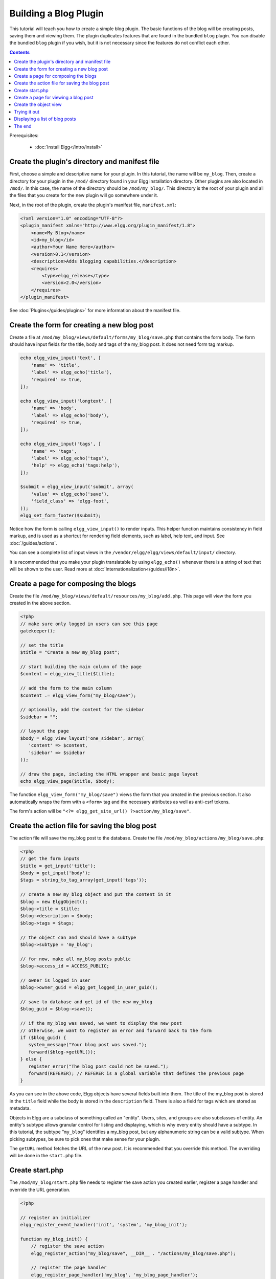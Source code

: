 Building a Blog Plugin
######################

This tutorial will teach you how to create a simple blog plugin.
The basic functions of the blog will be creating posts,
saving them and viewing them.
The plugin duplicates features that are found in the
bundled ``blog`` plugin.
You can disable the bundled ``blog`` plugin if you wish,
but it is not necessary since the features do not conflict
each other.

.. contents:: Contents
   :local:
   :depth: 1

Prerequisites:

 - :doc:`Install Elgg</intro/install>`

Create the plugin's directory and manifest file
===============================================

First, choose a simple and descriptive name for your plugin.
In this tutorial, the name will be ``my_blog``.
Then, create a directory for your plugin in the ``/mod/`` directory
found in your Elgg installation directory. Other plugins are also located
in ``/mod/``. In this case, the name of the directory should
be ``/mod/my_blog/``. This directory is the root of your plugin and all the
files that you create for the new plugin will go somewhere under it.

Next, in the root of the plugin, create the plugin's manifest file,
``manifest.xml``:

.. code-block:: xml

    <?xml version="1.0" encoding="UTF-8"?>
    <plugin_manifest xmlns="http://www.elgg.org/plugin_manifest/1.8">
        <name>My Blog</name>
        <id>my_blog</id>
        <author>Your Name Here</author>
        <version>0.1</version>
        <description>Adds blogging capabilities.</description>
        <requires>
            <type>elgg_release</type>
            <version>2.0</version>
        </requires>
    </plugin_manifest>

See :doc:`Plugins</guides/plugins>` for more information
about the manifest file.

Create the form for creating a new blog post
============================================

Create a file at ``/mod/my_blog/views/default/forms/my_blog/save.php``
that contains the form body. The form should have input fields for the title,
body and tags of the my_blog post. It does not need form tag markup.

.. code-block:: php

    echo elgg_view_input('text', [
        'name' => 'title',
        'label' => elgg_echo('title'),
        'required' => true,
    ]);

    echo elgg_view_input('longtext', [
        'name' => 'body',
        'label' => elgg_echo('body'),
        'required' => true,
    ]);

    echo elgg_view_input('tags', [
        'name' => 'tags',
        'label' => elgg_echo('tags'),
        'help' => elgg_echo('tags:help'),
    ]);

    $submit = elgg_view_input('submit', array(
        'value' => elgg_echo('save'),
        'field_class' => 'elgg-foot',
    ));
    elgg_set_form_footer($submit);


Notice how the form is calling ``elgg_view_input()`` to render inputs. This helper
function maintains consistency in field markup, and is used as a shortcut for
rendering field elements, such as label, help text, and input. See :doc:`/guides/actions`.

You can see a complete list of input views in the
``/vendor/elgg/elgg/views/default/input/`` directory.

It is recommended that you make your plugin translatable by using ``elgg_echo()``
whenever there is a string of text that will be shown to the user. Read more at
:doc:`Internationalization</guides/i18n>`.

Create a page for composing the blogs
=====================================

Create the file ``/mod/my_blog/views/default/resources/my_blog/add.php``.
This page will view the form you created in the above section.

.. code-block:: php

    <?php
    // make sure only logged in users can see this page 
    gatekeeper();
                    
    // set the title
    $title = "Create a new my_blog post";

    // start building the main column of the page 
    $content = elgg_view_title($title);

    // add the form to the main column
    $content .= elgg_view_form("my_blog/save");

    // optionally, add the content for the sidebar
    $sidebar = "";

    // layout the page
    $body = elgg_view_layout('one_sidebar', array(
       'content' => $content,
       'sidebar' => $sidebar
    ));

    // draw the page, including the HTML wrapper and basic page layout
    echo elgg_view_page($title, $body);

The function ``elgg_view_form("my_blog/save")`` views the form that
you created in the previous section. It also automatically wraps
the form with a ``<form>`` tag and the necessary attributes as well
as anti-csrf tokens.

The form's action will be ``"<?= elgg_get_site_url() ?>action/my_blog/save"``.

Create the action file for saving the blog post
===============================================

The action file will save the my_blog post to the database.
Create the file ``/mod/my_blog/actions/my_blog/save.php``:

.. code-block:: php

    <?php
    // get the form inputs
    $title = get_input('title');
    $body = get_input('body');
    $tags = string_to_tag_array(get_input('tags'));

    // create a new my_blog object and put the content in it
    $blog = new ElggObject();
    $blog->title = $title;
    $blog->description = $body;
    $blog->tags = $tags;

    // the object can and should have a subtype
    $blog->subtype = 'my_blog';
    
    // for now, make all my_blog posts public
    $blog->access_id = ACCESS_PUBLIC;

    // owner is logged in user
    $blog->owner_guid = elgg_get_logged_in_user_guid();

    // save to database and get id of the new my_blog
    $blog_guid = $blog->save();

    // if the my_blog was saved, we want to display the new post
    // otherwise, we want to register an error and forward back to the form
    if ($blog_guid) {
       system_message("Your blog post was saved.");
       forward($blog->getURL());
    } else {
       register_error("The blog post could not be saved.");
       forward(REFERER); // REFERER is a global variable that defines the previous page
    }

As you can see in the above code, Elgg objects have several fields built
into them. The title of the my_blog post is stored
in the ``title`` field while the body is stored in the
``description`` field. There is also a field for tags which are stored as
metadata.

Objects in Elgg are a subclass of something called an "entity".
Users, sites, and groups are also subclasses of entity.
An entity's subtype allows granular control for listing and displaying,
which is why every entity should have a subtype.
In this tutorial, the subtype "``my_blog``\ " identifies a my\_blog post,
but any alphanumeric string can be a valid subtype.
When picking subtypes, be sure to pick ones that make sense for your plugin.

The ``getURL`` method fetches the URL of the new post. It is recommended
that you override this method. The overriding will be done in the
``start.php`` file.

Create start.php
================

The ``/mod/my_blog/start.php`` file needs to
register the save action you created earlier,
register a page handler and
override the URL generation.

.. code-block:: php

    <?php

    // register an initializer
    elgg_register_event_handler('init', 'system', 'my_blog_init');

    function my_blog_init() {
        // register the save action
	elgg_register_action("my_blog/save", __DIR__ . "/actions/my_blog/save.php");

        // register the page handler
        elgg_register_page_handler('my_blog', 'my_blog_page_handler');

        // register a hook handler to override urls
        elgg_register_plugin_hook_handler('entity:url', 'object', 'my_blog_set_url');
    }

Registering the save action will make it available as ``/action/my_blog/save``.
By default, all actions are available only to logged in users.
If you want to make an action available to only admins or open it up to unauthenticated users,
you can pass 'admin' or 'public' as the third parameter of ``elgg_register_action``.

The URL overriding function will extract the ID of the given entity and use it to make
a simple URL for the page that is supposed to view the entity. In this case
the entity should of course be a my_blog post. Add this function to your
``start.php`` file:

.. code-block:: php

    function my_blog_set_url($hook, $type, $url, $params) {
        $entity = $params['entity'];
        if (elgg_instanceof($entity, 'object', 'my_blog')) {
            return "my_blog/view/{$entity->guid}";
        }
    }

The page handler makes it possible to serve the page that generates the form
and the page that views the post. The next section will show how to create
the page that views the post. Add this function to your ``start.php`` file:

.. code-block:: php

    function my_blog_page_handler($segments) {
        if ($segments[0] == 'add') {
            echo elgg_view_resource('my_blog/add');
            return true;
        }

        else if ($segments[0] == 'view') {
            $resource_vars['guid'] = elgg_extract(1, $segments);
            echo elgg_view_resource('my_blog/view', $resource_vars);
            return true;
        }
	
        return false;
    }

The ``$segments`` variable contains the different parts of the URL as separated by /.

Page handling functions need to return ``true`` or ``false``. ``true``
means the page exists and has been handled by the page handler.
``false`` means that the page does not exist and the user will be
forwarded to the site's 404 page (requested page does not exist or not found).
In this particular example, the URL must contain either ``/my_blog/add`` or
``/my_blog/view/id`` where id is a valid ID of an entity with the ``my_blog`` subtype.
More information about page handling is at
:doc:`Page handler</guides/pagehandler>`.

.. _tutorials/blog#view:

Create a page for viewing a blog post
=====================================

To be able to view a my_blog post on its own page, you need to make a view page.
Create the file ``/mod/my_blog/views/default/resources/my_blog/view.php``:

.. code-block:: php

    <?php

    // get the entity
    $guid = elgg_extract('guid', $vars);
    $my_blog = get_entity($guid);

    // get the content of the post
    $content = elgg_view_entity($my_blog, array('full_view' => true));

    $params = array(
        'title' => $my_blog->title,
        'content' => $content,
        'filter' => '',
    );

    $body = elgg_view_layout('content', $params);

    echo elgg_view_page($my_blog->title, $body);

This page has much in common with the ``add.php`` page. The biggest differences
are that some information is extracted from the my_blog entity, and instead of
viewing a form, the function ``elgg_view_entity`` is called. This function
gives the information of the entity to something called the object view.

Create the object view
======================

When ``elgg_view_entity`` is called or when my_blogs are viewed in a list
for example, the object view will generate the appropriate content.
Create the file ``/mod/my_blog/views/default/object/my_blog.php``:

.. code-block:: php

    <?php
    
    echo elgg_view('output/longtext', array('value' => $vars['entity']->description));
    echo elgg_view('output/tags', array('tags' => $vars['entity']->tags)); 

As you can see in the previous section, each my\_blog post is passed to the object
view as ``$vars['entity']``. (``$vars`` is an array used in the views system to
pass variables to a view.)

The last line takes the tags on the my\_blog post and automatically
displays them as a series of clickable links. Search is handled
automatically.

(If you're wondering about the "``default``" in ``/views/default/``,
you can create alternative views. RSS, OpenDD, FOAF, mobile and others
are all valid view types.)

Trying it out
=============

Go to your Elgg site's administration page, list the plugins and activate
the ``my_blog`` plugin.

The page to create a new my\_blog post should now be accessible at
``https://elgg.example.com/my_blog/add``, and after successfully saving the post,
you should see it viewed on its own page.

Displaying a list of blog posts
===============================

Let's also create a page that lists my\_blog entries that have been created.

Create ``/mod/my_blog/views/default/resources/my_blog/all.php``:

.. code-block:: php

    <?php
    $titlebar = "All Site My_Blogs";
    $pagetitle = "List of all my_blogs";

    $body = elgg_list_entities(array(
        'type' => 'object',
        'subtype' => 'my_blog',
    ));

    $body = elgg_view_title($pagetitle) . elgg_view_layout('one_column', array('content' => $body));

    echo elgg_view_page($titlebar, $body);

The ``elgg_list_entities`` function grabs the latest my_blog posts and
passes them to the object view file.
Note that this function returns only the posts that the user can see,
so access restrictions are handled transparently.
The function (and its cousins) also
transparently handles pagination and even creates an RSS feed for your
my\_blogs if you have defined that view.

The list function can also limit the my_blog posts to those of a specified user.
For example, the function ``elgg_get_logged_in_user_guid`` grabs the Global Unique
IDentifier (GUID) of the logged in user, and by giving that to
``elgg_list_entities``, the list only displays the posts of the current user:

.. code-block:: php

    echo elgg_list_entities(array(
        'type' => 'object',
        'subtype' => 'my_blog',
        'owner_guid' => elgg_get_logged_in_user_guid()
    ));

Next, you will need to modify your my\_blog page handler to grab the new
page when the URL is set to ``/my_blog/all``. Change the
``my_blog_page_handler`` function in ``start.php`` to look like this:

.. code-block:: php

    function my_blog_page_handler($segments) {
        switch ($segments[0]) {
            case 'add':
               echo elgg_view_resource('my_blog/add');
               break;

            case 'view':
                $resource_vars['guid'] = elgg_extract(1, $segments);
                echo elgg_view_resource('my_blog/view', $resource_vars);
                break;

            case 'all':
            default:
               echo elgg_view_resource('my_blog/all');
               break;
        }
        
        return true;
    }

Now, if the URL contains ``/my_blog/all``, the user will see an
"All Site My_Blogs" page. Because of the default case, the list of all my_blogs
will also be shown if the URL is something invalid,
like ``/my_blog`` or ``/my_blog/xyz``.

You might also want to update the object view to handle different kinds of viewing,
because otherwise the list of all my_blogs will also show the full content of all my_blogs.
Change ``/mod/my_blog/views/default/object/my_blog.php`` to look like this:

.. code-block:: php

    <?php
    $full = elgg_extract('full_view', $vars, FALSE);

    // full view
    if ($full) {
        echo elgg_view('output/longtext', array('value' => $vars['entity']->description));
        echo elgg_view('output/tags', array('tags' => $vars['entity']->tags));

    // list view or short view
    } else {
        // make a link out of the post's title
        echo elgg_view_title(
            elgg_view('output/url', array(
                'href' => $vars['entity']->getURL(),
                'text' => $vars['entity']->title,
                'is_trusted' => true
        )));
        echo elgg_view('output/tags', array('tags' => $vars['entity']->tags));
    }

Now, if ``full_view`` is ``true`` (as it was pre-emptively set to be in
:ref:`this section <tutorials/blog#view>`), the object view will show
the post's content and tags (the title is shown by ``view.php``).
Otherwise the object view will render just the title and
tags of the post.

The end
=======

There's much more that could be done,
but hopefully this gives you a good idea of how to get started.
